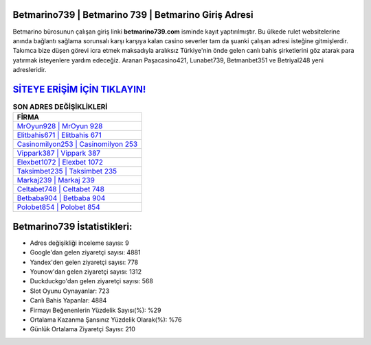 ﻿Betmarino739 | Betmarino 739 | Betmarino Giriş Adresi
===================================

.. image:: images/betmarino-giris.jpg
   :width: 600
   
Betmarino bürosunun çalışan giriş linki **betmarino739.com** isminde kayıt yaptırılmıştır. Bu ülkede rulet websitelerine anında bağlantı sağlama sorunsalı karşı karşıya kalan casino severler tam da şuanki çalışan adresi isteğine gitmişlerdir. Takımca bize düşen görevi icra etmek maksadıyla aralıksız Türkiye'nin önde gelen  canlı bahis şirketlerini göz atarak para yatırmak isteyenlere yardım edeceğiz. Aranan Paşacasino421, Lunabet739, Betmanbet351 ve Betriyal248 yeni adresleridir.

`SİTEYE ERİŞİM İÇİN TIKLAYIN! <https://uclck.me/gonow>`_
==============

.. list-table:: **SON ADRES DEĞİŞİKLİKLERİ**
   :widths: 100
   :header-rows: 1

   * - FİRMA
   * - `MrOyun928 | MrOyun 928 <mroyun928-mroyun-928-mroyun-giris-adresi.html>`_
   * - `Elitbahis671 | Elitbahis 671 <elitbahis671-elitbahis-671-elitbahis-giris-adresi.html>`_
   * - `Casinomilyon253 | Casinomilyon 253 <casinomilyon253-casinomilyon-253-casinomilyon-giris-adresi.html>`_	 
   * - `Vippark387 | Vippark 387 <vippark387-vippark-387-vippark-giris-adresi.html>`_	 
   * - `Elexbet1072 | Elexbet 1072 <elexbet1072-elexbet-1072-elexbet-giris-adresi.html>`_ 
   * - `Taksimbet235 | Taksimbet 235 <taksimbet235-taksimbet-235-taksimbet-giris-adresi.html>`_
   * - `Markaj239 | Markaj 239 <markaj239-markaj-239-markaj-giris-adresi.html>`_	 
   * - `Celtabet748 | Celtabet 748 <celtabet748-celtabet-748-celtabet-giris-adresi.html>`_
   * - `Betbaba904 | Betbaba 904 <betbaba904-betbaba-904-betbaba-giris-adresi.html>`_
   * - `Polobet854 | Polobet 854 <polobet854-polobet-854-polobet-giris-adresi.html>`_
	 
Betmarino739 İstatistikleri:
===================================	 
* Adres değişikliği inceleme sayısı: 9
* Google'dan gelen ziyaretçi sayısı: 4881
* Yandex'den gelen ziyaretçi sayısı: 778
* Younow'dan gelen ziyaretçi sayısı: 1312
* Duckduckgo'dan gelen ziyaretçi sayısı: 568
* Slot Oyunu Oynayanlar: 723
* Canlı Bahis Yapanlar: 4884
* Firmayı Beğenenlerin Yüzdelik Sayısı(%): %29
* Ortalama Kazanma Şansınız Yüzdelik Olarak(%): %76
* Günlük Ortalama Ziyaretçi Sayısı: 210
